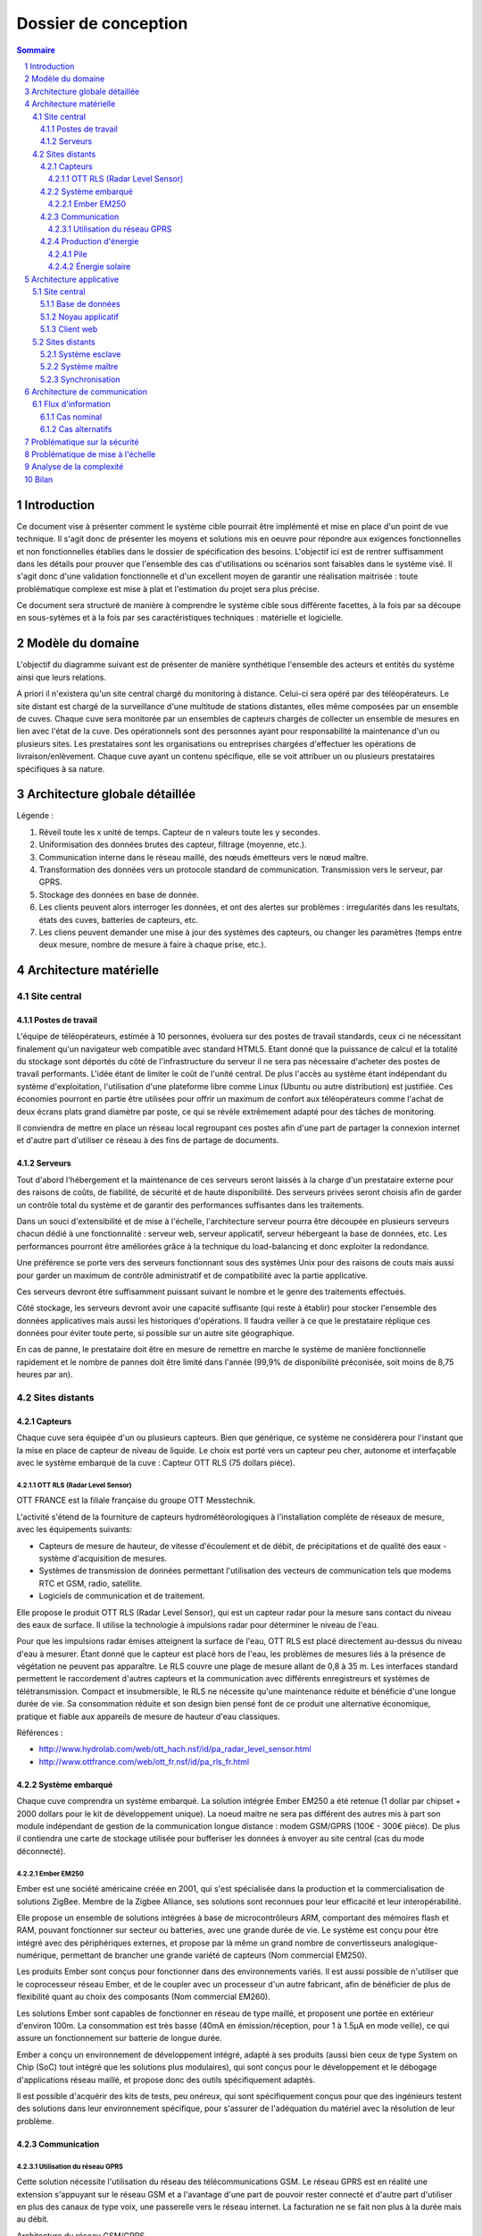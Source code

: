 =====================
Dossier de conception
=====================

.. contents:: Sommaire
.. sectnum::

Introduction
#############

Ce document vise à présenter comment le système cible pourrait être implémenté et mise en place d'un point de vue technique. Il s'agit donc de présenter les moyens et solutions mis en oeuvre pour répondre aux exigences fonctionnelles et non fonctionnelles établies dans le dossier de spécification des besoins. L'objectif ici est de rentrer suffisamment dans les détails pour prouver que l'ensemble des cas d'utilisations ou scénarios sont faisables dans le système visé. Il s'agit donc d'une validation fonctionnelle et d'un excellent moyen de garantir une réalisation maitrisée : toute problématique complexe est mise à plat et l'estimation du projet sera plus précise.

Ce document sera structuré de manière à comprendre le système cible sous différente facettes, à la fois par sa découpe en sous-sytèmes et à la fois par ses caractéristiques techniques : matérielle et logicielle. 

Modèle du domaine
##################

L'objectif du diagramme suivant est de présenter de manière synthétique l'ensemble des acteurs et entités du système ainsi que leurs relations.

.. image:: images/modele_domaine.png
  :width: 100%

A priori il n'existera qu'un site central chargé du monitoring à distance. Celui-ci sera opéré par des téléopérateurs.
Le site distant est chargé de la surveillance d'une multitude de stations distantes, elles même composées par un ensemble de cuves.
Chaque cuve sera monitorée par un ensembles de capteurs chargés de collecter un ensemble de mesures en lien avec l'état de la cuve.
Des opérationnels sont des personnes ayant pour responsabilité la maintenance d'un ou plusieurs sites.
Les prestataires sont les organisations ou entreprises chargées d'effectuer les opérations de livraison/enlèvement. Chaque cuve ayant un contenu spécifique, elle se voit attribuer un ou plusieurs prestataires spécifiques à sa nature.

Architecture globale détaillée 
################################

.. image:: architecture.png
  :width: 100%

Légende :

#. Réveil toute les x unité de temps. Capteur de n valeurs toute les y secondes. 
#. Uniformisation des données brutes des capteur, filtrage (moyenne, etc.). 
#. Communication interne dans le réseau maillé, des nœuds émetteurs vers le nœud maître.
#. Transformation des données vers un protocole standard de communication. Transmission vers le serveur, par GPRS.
#. Stockage des données en base de donnée.
#. Les clients peuvent alors interroger les données, et ont des alertes sur problèmes : irregularités dans les resultats, états des cuves, batteries de capteurs, etc.     
#. Les cliens peuvent demander une mise à jour des systèmes des capteurs, ou changer les paramètres (temps entre deux  mesure, nombre de mesure à faire à chaque prise, etc.).     


Architecture matérielle
########################

Site central
==============

Postes de travail
------------------

L'équipe de téléopérateurs, estimée à 10 personnes, évoluera sur des postes de travail standards, ceux ci ne nécessitant finalement qu'un navigateur web compatible avec standard HTML5. Etant donné que la puissance de calcul et la totalité du stockage sont déportés du côté de l'infrastructure du serveur il ne sera pas nécessaire d'acheter des postes de travail performants. L'idée étant de limiter le coût de l'unité central. De plus l'accès au système étant indépendant du système d'exploitation, l'utilisation d'une plateforme libre comme Linux (Ubuntu ou autre distribution) est justifiée. Ces économies pourront en partie être utilisées pour offrir un maximum de confort aux téléopérateurs comme l'achat de deux écrans plats grand diamètre par poste, ce qui se révèle extrêmement adapté pour des tâches de monitoring.

Il conviendra de mettre en place un réseau local regroupant ces postes afin d'une part de partager la connexion internet et d'autre part d'utiliser ce réseau à des fins de partage de documents.

Serveurs
---------

Tout d'abord l'hébergement et la maintenance de ces serveurs seront laissés à la charge d'un prestataire externe pour des raisons de coûts, de fiabilité, de sécurité et de haute disponibilité.
Des serveurs privées seront choisis afin de garder un contrôle total du système et de garantir des performances suffisantes dans les traitements. 

Dans un souci d'extensibilité et de mise à l'échelle, l'architecture serveur pourra être découpée en plusieurs serveurs chacun dédié à une fonctionnalité : serveur web, serveur applicatif, serveur hébergeant la base de données, etc. Les performances pourront être améliorées grâce à la technique du load-balancing et donc exploiter la redondance.

Une préférence se porte vers des serveurs fonctionnant sous des systèmes Unix pour des raisons de couts mais aussi pour garder un maximum de contrôle administratif et de compatibilité avec la partie applicative.

Ces serveurs devront être suffisamment puissant suivant le nombre et le genre des traitements effectués. 

Côté stockage, les serveurs devront avoir une capacité suffisante (qui reste à établir) pour stocker l'ensemble des données applicatives mais aussi les historiques d'opérations. Il faudra veiller à ce que le prestataire réplique ces données pour éviter toute perte, si possible sur un autre site géographique. 

En cas de panne, le prestataire doit être en mesure de remettre en marche le système de manière fonctionnelle rapidement et le nombre de pannes doit être limité dans l'année (99,9% de disponibilité préconisée, soit moins de 8,75 heures par an).

Sites distants
===============

Capteurs
---------

Chaque cuve sera équipée d'un ou plusieurs capteurs. Bien que générique, ce système ne considérera pour l'instant que la mise en place de capteur de niveau de liquide.
Le choix est porté vers un capteur peu cher, autonome et interfaçable avec le système embarqué de la cuve :  Capteur OTT RLS (75 dollars pièce).

OTT RLS (Radar Level Sensor)
~~~~~~~~~~~~~~~~~~~~~~~~~~~~

OTT FRANCE est la filiale française du groupe OTT Messtechnik.

L'activité s'étend de la fourniture de capteurs hydrométéorologiques à
l'installation complète de réseaux de mesure, avec les équipements suivants:

- Capteurs de mesure de hauteur, de vitesse d'écoulement et de débit, de précipitations et de qualité des eaux - système d'acquisition de mesures.
- Systèmes de transmission de données permettant l'utilisation des vecteurs de communication tels que modems RTC et GSM, radio, satellite.
- Logiciels de communication et de traitement.

Elle propose le produit OTT RLS (Radar Level Sensor), qui est un capteur radar
pour la mesure sans contact du niveau des eaux de surface. Il utilise la
technologie à impulsions radar pour déterminer le niveau de l'eau.

Pour que les impulsions radar émises atteignent la surface de l'eau, OTT RLS est
placé directement au-dessus du niveau d'eau à mesurer. Étant donné que le
capteur est placé hors de l'eau, les problèmes de mesures liés à la présence de
végétation ne peuvent pas apparaître. Le RLS couvre une plage de mesure allant de
0,8 à 35 m. Les interfaces standard permettent le raccordement d'autres capteurs
et la communication avec différents enregistreurs et systèmes de
télétransmission.  Compact et insubmersible, le RLS ne nécessite qu'une
maintenance réduite et bénéficie d'une longue durée de vie. Sa consommation
réduite et son design bien pensé font de ce produit une alternative économique,
pratique et fiable aux appareils de mesure de hauteur d'eau classiques.

Références :

- http://www.hydrolab.com/web/ott_hach.nsf/id/pa_radar_level_sensor.html
- http://www.ottfrance.com/web/ott_fr.nsf/id/pa_rls_fr.html

Système embarqué
------------------

Chaque cuve comprendra un système embarqué. La solution intégrée Ember EM250 a été retenue (1 dollar par chipset + 2000 dollars pour le kit de développement unique).
La noeud maitre ne sera pas différent des autres mis à part son module indépendant de gestion de la communication longue distance : modem GSM/GPRS (100€ - 300€ pièce).
De plus il contiendra une carte de stockage utilisée pour bufferiser les données à envoyer au site central (cas du mode déconnecté).

Ember EM250
~~~~~~~~~~~
Ember est une société américaine créée en 2001, qui s'est spécialisée dans la
production et la commercialisation de solutions ZigBee. Membre de la Zigbee
Alliance, ses solutions sont reconnues pour leur efficacité et leur
interopérabilité.

Elle propose un ensemble de solutions intégrées à base de microcontrôleurs ARM,
comportant des mémoires flash et RAM, pouvant fonctionner sur secteur ou
batteries, avec une grande durée de vie. Le système est conçu pour être intégré
avec des périphériques externes, et propose par là même un grand nombre de
convertisseurs analogique-numérique, permettant de brancher une grande variété
de capteurs (Nom commercial EM250).

Les produits Ember sont conçus pour fonctionner dans des environnements variés.
Il est aussi possible de n'utiliser que le coprocesseur réseau Ember, et de le
coupler avec un processeur d'un autre fabricant, afin de bénéficier de plus de
flexibilité quant au choix des composants (Nom commercial EM260). 

Les solutions Ember sont capables de fonctionner en réseau de type maillé, et
proposent une portée en extérieur d'environ 100m. La consommation est très basse
(40mA en émission/réception, pour 1 à 1.5µA en mode veille), ce qui assure un
fonctionnement sur batterie de longue durée.

Ember a conçu un environnement de développement intégré, adapté à ses produits
(aussi bien ceux de type System on Chip (SoC) tout intégré que les solutions plus
modulaires), qui sont conçus pour le développement et le débogage
d'applications réseau maillé, et propose donc des outils spécifiquement
adaptés.

Il est possible d'acquérir des kits de tests, peu onéreux, qui sont
spécifiquement conçus pour que des ingénieurs testent des solutions dans leur
environnement spécifique, pour s'assurer de l'adéquation du matériel avec la
résolution de leur problème.



Communication
-------------

Utilisation du réseau GPRS
~~~~~~~~~~~~~~~~~~~~~~~~~~

Cette solution nécessite l'utilisation du réseau des télécommunications GSM. Le réseau GPRS est en réalité une extension s'appuyant sur le réseau GSM et a l'avantage d'une part de pouvoir rester connecté et d'autre part d'utiliser en plus des canaux de type voix, une passerelle vers le réseau internet. La facturation ne se fait non plus à la durée mais au débit.

Architecture du réseau GSM/GPRS

.. image:: images/reseau_gsm.png
   :scale: 50%

Les pré-requis sont :

* être à portée d'une antenne de télécommunication (BTS)
* nécessite un abonnement auprès d'un FAI/opérateur téléphonique par site distant

La couverture du réseau GPRS (et donc GSM) sur le territoire européen est quasi totale. Il faudra s'assurer préalablement de choisir l'opérateur mobile offrant la meilleure couverture, ce qui sera donc variable suivant les pays. Dans la même idée il faudra veiller à traiter avec un opérateur présent dans la majorité des pays européens afin de négocier des prix intéressants avec un support de qualité.

Un exemple de couverture, en Norvège (opérateur : Telenor), qui comprend un certains nombres de sites isolés, notamment dans le nord :

.. image:: images/telenor.png
   :scale: 50%

Concernant son implémentation, il nécessite la mise en place d'un modem compatible GSM/GPRS. Deux solutions se détachent :

* L'achat de composants et leur adaptation avec le système embarqué du site distant 
* L'achat d'une solution complète

De nombreux fabricants proposent des solutions de modems GSM/GPRS embarqués
particulièrement adaptés aux contraintes. Les prix varient d'une centaine
d'euros l'unité à 400€ pour les modèles hauts de gamme, avec des
caractéristiques techniques qui satisfont les contraintes (données prises sur les
modèles hauts de gamme) : 

* Température de fonctionnement : -20°C à +85°C
* Tolérance à l'humidité : 90%
* Taille : 10cm*5cm*10cm
* Consommation en communication : (< 200mA sous 14 Vdc)
* Consommation au repos : (< 10mA sous 14 Vdc)

Sources :

* couverture GSM :
    http://www.mobileworldlive.com/maps/
* comparatifs modems chez Ercogener :
    http://www.ercogener.com/comparatif-modem-gsm-gprs-gps.html
* Prix (erco&gener) :
    http://www.kamosis.com/store/index-n-Modems_GSM_GPRS_EDGE_3G-cp-555.html


Production d'énergie
----------------------

Chaque composant sera hautement indépendant vis à vis de sa consommation électrique. Chaque composant consomme peu, et de plus est capable de rentrer en mode veille extrêmement peu consommateur.
Ils seront alimentés via des piles et pour certaines régions couplés avec un mini panneau solaire pour la recharge (50€ par panneau et 50€ - 200€ par pile).

Pile
~~~~
La pile doit pouvoir fournir continuellement et pendant le maximum de temps l'énergie nécessaire au système embarqué et ses annexes. La pile ne doit pas avoir besoin des maintenances pour ajouter de l'électrolyte à l'acide. Dans le cas où cette pile serait couplée à d'autres sources électriques, elle devrait se recharger.

Exemples de piles

==================  ===============================     ====================    ==============================
Caractéristiques    Acker Drill Company Ace Battery     BA22NF Solar Battery    6 Volt Solar Panel Charger
==================  ===============================     ====================    ==============================
Prix                $169.95                             $191.95                 $24.95
Poids               54.5kg                              38.5Kg                  3kg
Taille              10.25*6.13*9.13 cm                  9.38*5.5*9.25 cm        6.0" x 3.5" x 0.75"
Voltage             12V                                 12V                     6V
Amperage/wattage    75A*h                               55A*h                   630mW
Référence           http://bit.ly/ehm2OG                http://bit.ly/fL36k7    http://bit.ly/hQRVVU
Remarques           Pas besoin de maintenance           Garantie 1 an           Garantie 1 an, étanche.
==================  ===============================     ====================    ==============================

Énergie solaire
~~~~~~~~~~~~~~~~~~

L'utilisation de panneaux solaires est favorable dans des
régions méditerranéennes. On peut les coupler avec des piles qui se rechargent
lors que les panneaux solaires fournissent plus que les besoins du système. Dans
le cas contraire, elles fournissent le manque. Aujourd'hui, les technologies de
panneaux solaires sont assez développées et la durée de vie dépasse 20 ans.
Les petits panneaux fonctionnent dans toutes les conditions météo.

Dans les pays nordiques où l'ensoleillement est moins élevé par rapport à d'autres
régions, les panneaux solaires peuvent également fonctionner. En Norvège par
exemple, depuis les années 1970, les panneaux photovoltaïques ont été
fréquemment utilisés pour produire de l'électricité dans les coins reculés non
raccordés au réseau électrique: chalets en montagne et près de la mer, phares et
installations techniques. Plus de 2000 phares de la côte norvégienne
s'alimentent en énergie solaire !

=================== ==================== =====================  ==================
Caractéristiques    Bp Sx305M            Power Up Bsp-112       OEM Solar Panel                               
=================== ==================== =====================  ==================
Prix                $47.58               $28.99                 $103.45                   
Taille              269 * 251 * 23mm     98 x 238 * 16mm        537*1200*46 mm                      
Wattage             5W                   1W                     5W                 
Voltage             12V                  16V                    12V                  
Référence           http://bit.ly/fA5KmP http://bit.ly/h4KWIs   -                                                       
Remarque                                                        Garantie 10 ans
=================== ==================== =====================  ==================

Architecture applicative
#########################

Site central
=============

L'architecture applicative sur le site central se décompose en trois couches: base de données, noyau applicatif et client web.

Base de données
-----------------

Le système central dispose d'une base de données qui s'occupe de la centralisation et du contrôle des données.
La solution que nous avons choisi est la base de données relationnelle objet PostgreSQL. C'est un système de base de données libre qui est largement reconnu pour son comportement stable et aussi pour ses possibilités de programmation étendues, directement dans le moteur de la base de données, via PL/pgSQL. Nous utilisons également le plugin PostGIS pour activer la manipulation d'informations de géométrie (points, lignes, polygones). Ce fonctionnement très particulier peut faciliter largement la gestion des données géographiques (ex. la localisation des stations et suivi des camions en temps réel). 
Les interactions avec la couche base de données se font par l'intermédiaire de commandes PL/PGSQL standardisées. Ces commandes permettent à la fois de consulter les données enregistrées, d'en enregistrer de nouvelles ou de modifier celles existantes.
Dans cette base de données, plusieurs types de données seront sauvegardés. Il y a d'abords des données propres du système telles que les informations des stations, leurs configurations. Ensuite, on a des valeurs de mesure pour chaque station et chaque capteur plus précisément. Enfin, pour la raison de traçabilité, les traces applicatifs du serveur et de tous les systèmes embarqués sont enregistrées. Ces informations pourront être utilisées en cas de problème ou d'analyse de l'activité.

Noyau applicatif
-------------------

Le noyau applicatif constitue le moteur du système informatique.
Seront développées des applications en Java pour traiter des données, configurer le système, gérer la planification et des alarmes. 
- Traitement des données
L'application reçoit des données émises par des stations. Elle les persiste dans la base de données. Elle font également des analyses sur ces données et les fournissent à l'interface pour présenter aux utilisateurs.	
- Configuration du système
L'application permet aux utilisateurs à paramétrer ou commander le système.  Elles vérifient la cohérence des commandes et des paramétrage avant de les envoyer à la station destinataire. Elle se charge aussi de la mise à jour des système embarqués.
- Planification
L'application est capable de surveiller le niveau des réservoirs grâce aux données envoyés par des capteurs et suivre en temps réel des camions équipés de GPS. Cela permet de planifier les trajets des camions.
- Gestion des alarmes
L'application reçoit des alarmes qui signalent un niveau faible de batterie ou d'autre dysfonctionnements de systèmes embarqués. Elle est capable de réagir de façon automatique pour résoudre certains problèmes ou avertir l'utilisateur.

Client web
------------

Les utilisateurs abordent le système par un navigateur internet.
L'interface client sera donc réalisé avec des technologies standards du web. Cela garanti un accès au système aussi large que possible. Les utilisateurs pourront donc accéder au système par un navigateur web standard. HTML5 (HyperText Markup Language 5) est la dernière révision du principal langage du web. C'est un futur standard incontournable du web qui est déjà adopté par des acteurs majeurs. Elle permet de concevoir une interface conviviale pour utilisateur sur un pc ainsi que sur un mobile. Le stockage des données en mode déconnecté et l'API de géolocalisation de HTML5 sont surtout très pratique pour le client mobile/PDA.
Grâce à ce client web, utilisateur peut accéder aux données brutes des stations, visualiser des indicateurs ou des graphes calculés et générés par le noyau applicatif, configurer le système ou envoyer une commande manuel à une station. Le client web possède une procédure d'authentification permettant de contrôler des accès aux données et le droit aux différentes fonctionnalités (ex. un téléopérateur, un opérateur et un administrateur auront des privilèges différents).

Sites distants
===============

Un OS très léger tourne sur chacun des système embarqué. Cette OS offre la possibilité d'effectuer des traitements mineurs ainsi que l'émission et la réception des données. Dans chacune des stations, on distingue un système maître et des systèmes esclaves.

Système esclave
------------------

Le système esclave se réveille à un intervalle de temps régulier qui est paramétrable. Il effectue un nombre de mesures qui est également paramétrable en tenant compte de type de capteur, niveau de batterie du système etc. Les valeurs de capteurs seront transmises au système embarqué de manière brute. Le système embarqué calcul la moyenne des valeurs mesurées et l'envoie au système voisin en format uniformisé en rajoutant l'identifiant de cuve, unité de valeur etc... Au cas où un dysfonctionnement est détecté, une alarme sera générée et envoyée.
Quand le système esclave reçoit un message, s'il s'agit du message d'un système voisin destiné au système maître, il le transmet au système suivant. Si le message lui est destiné contenant des données de configuration, le système doit se reconfigurer.

Système maître
---------------

Le système maître possède le même fonctionnement que le système esclave au niveau de récolte de données. En plus, il reçoit les données de systèmes esclaves qui se trouvent dans la même station. Il est chargé d'envoyer ces données par le réseau GSM en protocole Http au serveur central.
Le système maître reçoit également des messages de configuration ou des commandes d'utilisateur. Il les redistribue aux systèmes esclaves.

Synchronisation
----------------

Dans une station, tous les systèmes embarqués seront synchronisés. Il est
possible de paramétrer de sorte qu'ils se réveillent en même temps régulièrement
pour effectuer la mesure, le traitement, l'émission et la réception de données.
Cette synchronisation permet aux systèmes de se mettre en veille profonde
(Fermeture des récepteur et émetteur) durant le reste du temps afin de réduire
la consommation d'énergie.


Architecture de communication
#############################

Cette partie va détailler l'architecture de communication, en se basant sur des
scénarios (nominal ou alternatifs).

Flux d'information
===================

Cas nominal
-------------

Toute les noeuds du réseau de capteur sont en sommeil de réception, consommant ainsi très peu d'énergie.
Lorsqu'un noeud se réveille, il fait l'acquisition de *n* valeurs, à raison
d'une valeur toute les *x* secondes.  Il fait alors un filtrage sur ces *n*
valeurs, et envoie au noeud *MASTER* un trame de ce type : ::

    moyenne\n
    max\n
    min\n
    ecart-type\n 

Une trame de ce type permet, sans surcharger le réseau, de rendre compte des
éventuelles erreur (min et max très différent de moyenne). Une fois que cette
trame a été envoyée, le noeud place son timer de réveil à *y* unité de temps, et
se met en sommeil (profond ou de reception, dépendant de sa place dans le réseau
maillé), pour consommer très peu.

Quand le noeud *MASTER* reçoit une trame, il peut identifier le noeud grâce à
son adresse dans le protocole ZigBee. Il envoie alors une trame de ce type, au
central, par GPRS : ::

    <SiteData id=iiii>
        <Sensor id=xxxx>
            <Record time=kkkk>
                <avg> yyyy </avg>
                <max> zzzz </max>
                <min> uuuu </min>
                <sdev> vvvv </sdev>
            </Record>
        </Sensor>
    </SiteData>

Le noeud *MASTER*, pour plus d'efficacité, procède par fenêtre de temps pour
l'envoie par GPRS. Ainsi, il attend de collecter quelque trames (le temps
pendant lequel le noeud *MASTER* attend de recevoir des trames étant
paramétrable) avant d'envoyer d'un coup tous les enregistrement.

Les raison justifiant ce comportement sont l'efficacité, et la consommation en
énergie. En effet, tout d'abord, plus nous avons de données à envoyer, plus une
compression des données sera efficace, ce qui réduira la bande passante à
utiliser, qui est un composant critique, d'autant plus que les données sont sous
format XML, donc supportant très bien la compression : pour un fichier d'environ
15000 mesure (````record````) encodé dans le format XML ci-dessus, le fichier
brut fait 1.5Mo, alors qu'il le fait plus que 60Ko une fois compressé en bzip2.
Ensuite, le coup de mise en route d'un connexion GPRS est probablement important
en terme de calcul, d'émission radio, et donc de consommation.

Cas alternatifs
----------------

Panne temporaire de réseau GPRS
    Si le noeud *MASTER* a une panne temporaire de réseau GPRS, il stocke dans une mémoire de masse les données reçues par le noeud. Il ne sera pas nécessaire d'avoir une mémoire de masse trop importante, puisque les données ne sont en fait que collectés assez rarement, et, une fois compressées, prennent peu de place en mémoire.

Envoie d'une commande de changement de paramètre
    Lorsque le site central désire changer un paramètre à distance sur un noeud, il envoie une trame respectant ce format : ::

        <ParamChange>
            <Node id=xxxx>
                <Key>yyyy</Key>
                <Value>zzzz</Value>
            </Node>
        </ParamChange>

    
    Il est ainsi possible de changer les paramètre pour plusieurs capteurs à la
    fois, au sein d'un même site.


Mise à jour système
    Lorsque le site central désire changer le système d'un des noeuds, il envoie
    une trame respectant ce format : ::

        <SystemUpdate>
            <Node id=xxxx>
                <Data version=xxxx>
                    hfjOW+n70kqDj9vyHBMTVX1mNaQFUfnsUZ/Kaoo6M2sKOYE+aMAdo
                    VSea426VvtR+pggWk0mirulRRxY+aVqXn6ql3+lShV1ABiPnvaUn/
                    ZA7JdQEH6GiMw/FpNb63Z+j4+LYx8sqKOfXuW5YF70a+tuuKkiUCP
                    /FYP7o79whAqVsE3n+FP6mJkCyAZQbr+7EenOhktvCZHy83e1a/0w
                    Xa40Fdcv9YI9OTG7Fy8rF0nB1SJZ5WQ10EwHhISWxqLxNx7tn5KaF
                    B57xvhSQmLni/A8VMzT+wCcr6VEUo0pD8SzqbYEfVrhCY7jG1Wksd
                    mA0WpuOr5aHtL43X3OosVZ6Lcwtj/nYMCVVLQhaE9+Pt0W173A+bF
                    3j95FmtMf9aU/reXNx++yFANxSe1o43gu/qDRuT6AF02hX9YWVsaW
                    F/VeblQPLtcxSgFVeggLPIteIcRJBbiFgXmMqIJN0Xv2w8ZMKy6bN
                    MCvKtncT2/tgSKGzIGsvh7GkrzuDDvVEV8HrAfBhqklkbrWVscyRx
                    JTvWVwm3sL97MbPVQhPGtuCPLvxlgci4mhzP8QtYGLs/V6VK44oa4
                    QnY9Pee53aaqA7QbgIal6GOg7oYtf24u63pZYa44d7NHol88eXt+L
                    F1kKnvFhzaqVkn04il895R3Ta+NS6WmHHDa3DQYXc7Bphs3MLs0yM
                    dBNJMRXCk+9X/vpUuPLyH5H+lTPvWWqH3m6oBSbZHMPid8pUbxQIH
                    NP0JsvSv9dt27goPR3jSvhAtY6XtfXa3Y7t8NKNY1YDs51d6dwwuc
                    6oAjc4FA1JSCWDZFc4UwnJUCOOTwDlLG7XuVvDOH+BBscD3NmhuPN
                    nhnGJGj6ReDAzSzTXic0qNGROsSwravfvL2dB15jZAc1q+PqPVa2j
                </Data>
                <CheckSum type='SHA-512'>
                    b4c4cef348831c6a623fa395a3dbb47966972d33220b66ef2629d
                </CheckSum>
            </Node>
        </SystemUpdate>


    La partie entre les balises <Data> est encodée en base 64, permettant de
    transmettre des données binaires sous forme de texte. Un checksum est fourni
    pour vérifier l'intégrité des données, une mise à jour de ce type étant
    critique. Si les sommes de contrôle diffère, la mise à jour ne sera bien sûr
    pas appliquée.

Problématique sur la sécurité
##############################

L'accès à l'application de monitoring se fera exclusivement via une interface web. Pour restreindre l'accès, les personnes habilitées à l'utiliser devront s'authentifier. De plus des rôles d'utilisateur seront mis en place pour limiter l'accès aux fonctionnalités (ex. certains téléopérateurs auront pour rôle la surveillance mais ne pourront pas accéder aux interfaces de mise à jour et configuration du site distant). Les fonctionnalités hautement critiques (ex. commandement des sites distants) ne seront accessibles qu'à quelques responsables et/ou experts.

Les données stockées seront protégées de tout piratage. Cette problématique est déportée du côté du prestataire choisi. Il en va de même sur l'intégrité des données, le prestataire garantira une absence de pertes de données. 

Les communications longues distances seront cryptées par l'utilisation d'un canal sécurisé basé sur le protocole SSH. Le site central ne pourra donc pas recevoir de données autre que provenant des sites distants ou d'utilisateurs identifiés. De la même manière aucune intrusion ne sera possible sur le réseau interne des stations distantes. Les communications seront cryptées par le système embarqué. On limitera ainsi les possibilités de piratage des sites distants ce qui pourrait avoir des conséquences graves.

Problématique de mise à l'échelle
##################################

Le système prévu sera 10 fois plus important que l'existant scandinave, soit :

* 100 sites distants x 10 = 1000 sites distants
* 1000 sites distants x 10 cuves = 10000 cuves

Les infrastructures matérielles seront capables de supporter à la fois les flux de données en transit sur les réseaux internes aux stations et sur les réseaux GRPS. 

De plus côté site central, le serveur web d'agrégation des données sera suffisamment puissant pour traiter l'ensemble des requêtes. De plus il devra garantir une très haute disponibilité par la mise en place de système de réplication en cas de pannes. Concernant les données stockées, le système sera capable de stocker des données sur une échelle de temps d'au moins deux ans.

Bien que prévu pour ces limites, le système pourra facilement être remis à l'échelle. D'une part l'ensemble de la conception est basée sur la généricité et l'indépendance par rapport à son objectif métier. D'autre part les systèmes nécessitant la mise à l'échelle sont concentrées en certains points (serveur de base données, serveurs web, réplication, réseaux, etc.). L'intégration de nouveaux sites distants ou l'ajout de nouvelles cuves ou par extension tout autre système de surveillance se feront sans réels challenges techniques. Les connaissances acquises lors des projets de déploiement sur sites seront exploitées afin de faciliter la répétition de cette opération. 

Analyse de la complexité
##########################

L'architecture technique ayant était désormais détaillée il est important de mettre en avant les points qui devront être en priorité étudiés plus en profondeur car complexes et source de problèmes. L'objectif est d'identifier clairement les sous-systèmes et de les découper en problématiques simples. Cette analyse est primordiale pour estimer les charges et les coûts au plus juste.

Parmi les points problématiques et qui devront nécessiter une attention plus particulière :

* Le développement des applicatifs sur le matériel embarqué. A chaque fois il s'agit de solution packagée livrée par des fournisseurs qui proposent bien souvent des toolkits spécifiques qu'il faut s'approprier et s'assurer de leur maitrise et de leur flexibilité par rapport aux besoins visés.
* Côté site central, le développement applicatif sera conséquent et donc nécessitera un découpage en sous-projets. Un effort important devra être apporté pour garder une cohérence dans le développement et suivre une politique de réutilisation de composants.
* La mise à l'échelle  devra être prouvée formellement afin de vérifier que les capacités du système soient suffisantes par rapport à un fonctionnement plein régime à travers l'Europe. 
* Les consommations réelles des matériels embarqués devront être calculés précisément pour plus de précision dans leur autonomie.
* Ce projet étant un système complexe, composé de plusieurs sous-systèmes hétérogènes, il conviendra de préciser un plan d'action et des bonnes pratiques pour que l'intégration entre les composants se fassent avec peu d'efforts.
* Le déploiement de la solution sur un site pilote devra être pensé au plus tôt pour effectuer les ajustements éventuels avant de passer à une systématisation des déploiement à travers l'Europe.

Bilan
#######

Cette analyse technique nous permet de nous conforter dans la faisabilité d'un tel projet. Elle a permis de mettre en évidence que la solution cible permettra de satisfaire l'ensemble des besoins fonctionnels et non fonctionnels. Elle est de plus suffisante pour établir avec une assez bonne précision le périmètre du projet en termes de délais et de coûts. Enfin, cette approche technique a permis de mettre en évidence les sous-systèmes potentiels qui pourraient être extraits. Ces sous-systèmes sont à la fois un moyen d'aplanir et contrôler toute complexité relevée et un excellent point de départ de pour établir un découpage plus fin du projet dans sa globalité.

